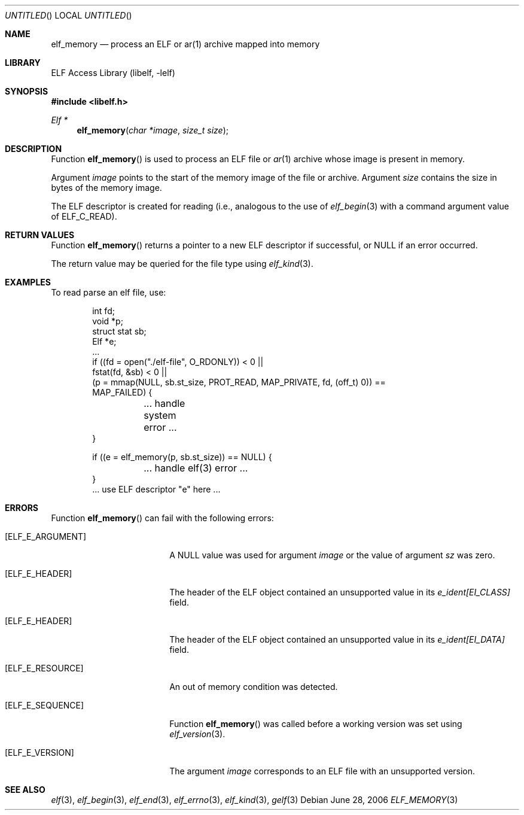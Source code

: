 .\" Copyright (c) 2006 Joseph Koshy.  All rights reserved.
.\"
.\" Redistribution and use in source and binary forms, with or without
.\" modification, are permitted provided that the following conditions
.\" are met:
.\" 1. Redistributions of source code must retain the above copyright
.\"    notice, this list of conditions and the following disclaimer.
.\" 2. Redistributions in binary form must reproduce the above copyright
.\"    notice, this list of conditions and the following disclaimer in the
.\"    documentation and/or other materials provided with the distribution.
.\"
.\" This software is provided by Joseph Koshy ``as is'' and
.\" any express or implied warranties, including, but not limited to, the
.\" implied warranties of merchantability and fitness for a particular purpose
.\" are disclaimed.  in no event shall Joseph Koshy be liable
.\" for any direct, indirect, incidental, special, exemplary, or consequential
.\" damages (including, but not limited to, procurement of substitute goods
.\" or services; loss of use, data, or profits; or business interruption)
.\" however caused and on any theory of liability, whether in contract, strict
.\" liability, or tort (including negligence or otherwise) arising in any way
.\" out of the use of this software, even if advised of the possibility of
.\" such damage.
.\"
.\" $FreeBSD: release/7.0.0/lib/libelf/elf_memory.3 171641 2007-07-28 15:35:03Z jkoshy $
.\"
.Dd June 28, 2006
.Os
.Dt ELF_MEMORY 3
.Sh NAME
.Nm elf_memory
.Nd process an ELF or ar(1) archive mapped into memory
.Sh LIBRARY
.Lb libelf
.Sh SYNOPSIS
.In libelf.h
.Ft "Elf *"
.Fn elf_memory "char *image" "size_t size"
.Sh DESCRIPTION
Function
.Fn elf_memory
is used to process an ELF file or
.Xr ar 1
archive whose image is present in memory.
.Pp
Argument
.Ar image
points to the start of the memory image of the file or archive.
Argument
.Ar size
contains the size in bytes of the memory image.
.Pp
The ELF descriptor is created for reading (i.e., analogous to the
use of
.Xr elf_begin 3
with a command argument value of
.Dv ELF_C_READ Ns ).
.Sh RETURN VALUES
Function
.Fn elf_memory
returns a pointer to a new ELF descriptor if successful, or NULL if an
error occurred.
.Pp
The return value may be queried for the file type using
.Xr elf_kind 3 .
.Sh EXAMPLES
To read parse an elf file, use:
.Bd -literal -offset indent
int fd;
void *p;
struct stat sb;
Elf *e;
\&...
if ((fd = open("./elf-file", O_RDONLY)) < 0 ||
    fstat(fd, &sb) < 0 ||
    (p = mmap(NULL, sb.st_size, PROT_READ, MAP_PRIVATE, fd, (off_t) 0)) ==
    MAP_FAILED) {
	... handle system error ...
}

if ((e = elf_memory(p, sb.st_size)) == NULL) {
	... handle elf(3) error ...
}
\&... use ELF descriptor "e" here ...
.Ed
.Sh ERRORS
Function
.Fn elf_memory
can fail with the following errors:
.Bl -tag -width "[ELF_E_RESOURCE]"
.It Bq Er ELF_E_ARGUMENT
A NULL value was used for argument
.Ar image
or the value of argument
.Ar sz
was zero.
.It Bq Er ELF_E_HEADER
The header of the ELF object contained an unsupported value in its
.Va e_ident[EI_CLASS]
field.
.It Bq Er ELF_E_HEADER
The header of the ELF object contained an unsupported value in its
.Va e_ident[EI_DATA]
field.
.It Bq Er ELF_E_RESOURCE
An out of memory condition was detected.
.It Bq Er ELF_E_SEQUENCE
Function
.Fn elf_memory
was called before a working version was set using
.Xr elf_version 3 .
.It Bq Er ELF_E_VERSION
The argument
.Ar image
corresponds to an ELF file with an unsupported version.
.El
.Sh SEE ALSO
.Xr elf 3 ,
.Xr elf_begin 3 ,
.Xr elf_end 3 ,
.Xr elf_errno 3 ,
.Xr elf_kind 3 ,
.Xr gelf 3

